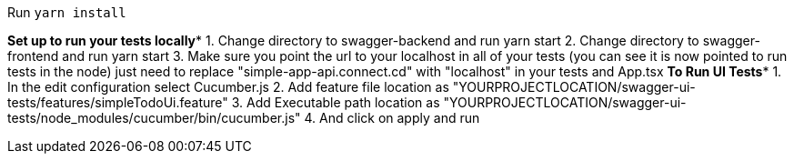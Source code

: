 Run `yarn install`


*****Set up to run your tests locally******
1. Change directory to swagger-backend and run yarn start
2. Change directory to swagger-frontend and run yarn start
3. Make sure you point the url to your localhost in all of your tests (you can see it is now pointed to run tests in the node)
just need to replace "simple-app-api.connect.cd" with "localhost" in your tests and App.tsx
*****To Run UI Tests******
1. In the edit configuration select Cucumber.js
2. Add feature file location as "YOURPROJECTLOCATION/swagger-ui-tests/features/simpleTodoUi.feature"
3. Add Executable path location as "YOURPROJECTLOCATION/swagger-ui-tests/node_modules/cucumber/bin/cucumber.js"
4. And click on apply and run
